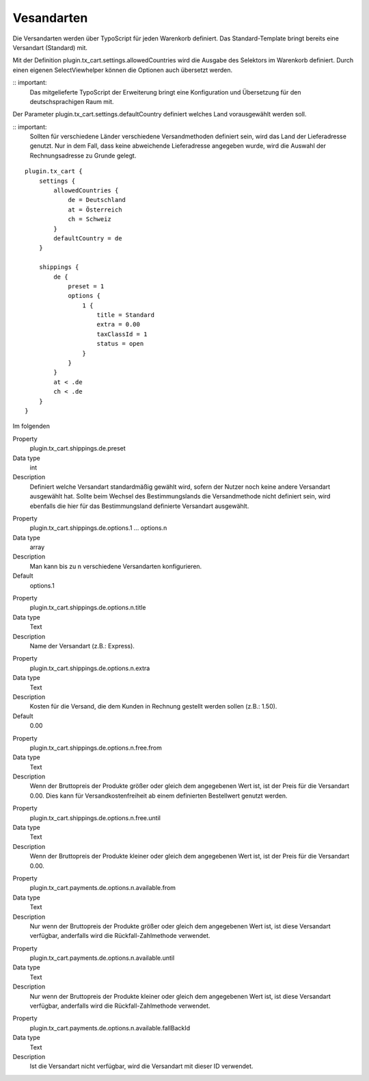 .. ==================================================
.. FOR YOUR INFORMATION
.. --------------------------------------------------
.. -*- coding: utf-8 -*- with BOM.

Vesandarten
===========

Die Versandarten werden über TypoScript für jeden Warenkorb definiert. Das Standard-Template bringt bereits eine Versandart (Standard) mit.

Mit der Definition plugin.tx_cart.settings.allowedCountries wird die Ausgabe des Selektors im Warenkorb definiert. Durch einen eigenen SelectViewhelper können die Optionen auch übersetzt werden.

:: important:
   Das mitgelieferte TypoScript der Erweiterung bringt eine Konfiguration und Übersetzung für den deutschsprachigen Raum mit.

Der Parameter plugin.tx_cart.settings.defaultCountry definiert welches Land vorausgewählt werden soll.

:: important:
   Sollten für verschiedene Länder verschiedene Versandmethoden definiert sein, wird das Land der Lieferadresse genutzt. Nur in dem Fall, dass keine abweichende Lieferadresse angegeben wurde, wird die Auswahl der Rechnungsadresse zu Grunde gelegt.

::

   plugin.tx_cart {
       settings {
           allowedCountries {
               de = Deutschland
               at = Österreich
               ch = Schweiz
           }
           defaultCountry = de
       }

       shippings {
           de {
               preset = 1
               options {
                   1 {
                       title = Standard
                       extra = 0.00
                       taxClassId = 1
                       status = open
                   }
               }
           }
           at < .de
           ch < .de
       }
   }


Im folgenden

.. container:: table-row

   Property
      plugin.tx_cart.shippings.de.preset
   Data type
      int
   Description
      Definiert welche Versandart standardmäßig gewählt wird, sofern der Nutzer noch keine andere Versandart ausgewählt hat.
      Sollte beim Wechsel des Bestimmungslands die Versandmethode nicht definiert sein, wird ebenfalls die hier für das Bestimmungsland definierte Versandart ausgewählt.

.. container:: table-row

   Property
      plugin.tx_cart.shippings.de.options.1 … options.n
   Data type
      array
   Description
      Man kann bis zu n verschiedene Versandarten konfigurieren.
   Default
      options.1

.. container:: table-row

   Property
      plugin.tx_cart.shippings.de.options.n.title
   Data type
      Text
   Description
      Name der Versandart (z.B.: Express).

.. container:: table-row

   Property
      plugin.tx_cart.shippings.de.options.n.extra
   Data type
      Text
   Description
      Kosten für die Versand, die dem Kunden in Rechnung gestellt werden sollen (z.B.: 1.50).
   Default
      0.00

.. container:: table-row

   Property
      plugin.tx_cart.shippings.de.options.n.free.from
   Data type
      Text
   Description
      Wenn der Bruttopreis der Produkte größer oder gleich dem angegebenen Wert ist, ist der Preis für die Versandart 0.00.
      Dies kann für Versandkostenfreiheit ab einem definierten Bestellwert genutzt werden.

.. container:: table-row

   Property
      plugin.tx_cart.shippings.de.options.n.free.until
   Data type
      Text
   Description
      Wenn der Bruttopreis der Produkte kleiner oder gleich dem angegebenen Wert ist, ist der Preis für die Versandart 0.00.

.. container:: table-row

   Property
      plugin.tx_cart.payments.de.options.n.available.from
   Data type
      Text
   Description
      Nur wenn der Bruttopreis der Produkte größer oder gleich dem angegebenen Wert ist, ist diese Versandart verfügbar,
      anderfalls wird die Rückfall-Zahlmethode verwendet.

.. container:: table-row

   Property
      plugin.tx_cart.payments.de.options.n.available.until
   Data type
      Text
   Description
      Nur wenn der Bruttopreis der Produkte kleiner oder gleich dem angegebenen Wert ist, ist diese Versandart verfügbar,
      anderfalls wird die Rückfall-Zahlmethode verwendet.

.. container:: table-row

   Property
      plugin.tx_cart.payments.de.options.n.available.fallBackId
   Data type
      Text
   Description
      Ist die Versandart nicht verfügbar, wird die Versandart mit dieser ID verwendet.
